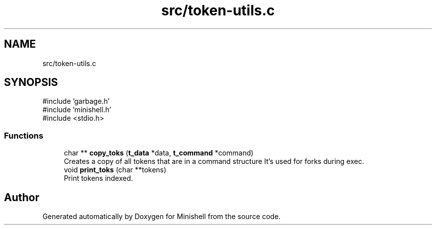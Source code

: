 .TH "src/token-utils.c" 3 "Minishell" \" -*- nroff -*-
.ad l
.nh
.SH NAME
src/token-utils.c
.SH SYNOPSIS
.br
.PP
\fR#include 'garbage\&.h'\fP
.br
\fR#include 'minishell\&.h'\fP
.br
\fR#include <stdio\&.h>\fP
.br

.SS "Functions"

.in +1c
.ti -1c
.RI "char ** \fBcopy_toks\fP (\fBt_data\fP *data, \fBt_command\fP *command)"
.br
.RI "Creates a copy of all tokens that are in a command structure It's used for forks during exec\&. "
.ti -1c
.RI "void \fBprint_toks\fP (char **tokens)"
.br
.RI "Print tokens indexed\&. "
.in -1c
.SH "Author"
.PP 
Generated automatically by Doxygen for Minishell from the source code\&.

